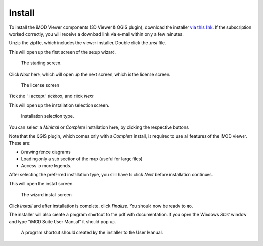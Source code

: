 .. _viewer-install:

*******
Install
*******

To install the iMOD Viewer components (3D Viewer & QGIS plugin),
download the installer 
`via this link <https://download.deltares.nl/en/download/imod-viewer/>`_.
If the subscription worked correctly, 
you will receive a download link via e-mail within only a few minutes.

Unzip the zipfile, which includes the viewer installer.
Double click the `.msi` file.

This will open up the first screen of the setup wizard.

.. figure:: screenshots/viewer_installation/wizard_start.png
    :width: 500px
    :figwidth: image

    The starting screen.

Click *Next* here, which will open up the next screen, which is the
license screen.

.. figure:: screenshots/viewer_installation/wizard_license.png
    :width: 500px
    :figwidth: image

    The license screen

Tick the "I accept" tickbox, and click *Next*.

This will open up the installation selection screen.

.. figure:: screenshots/viewer_installation/wizard_setup_type.png
    :width: 500px
    :figwidth: image

    Installation selection type.

You can select a *Minimal* or *Complete* installation here,
by clicking the respective buttons. 

Note that the QGIS plugin, which comes only with a *Complete* install,
is required to use all features of the iMOD viewer. 
These are: 

* Drawing fence diagrams 
* Loading only a sub section of the map (useful for large files)
* Access to more legends.

After selecting the preferred installation type, 
you still have to click *Next* before installation continues.

This will open the install screen.

.. figure:: screenshots/viewer_installation/wizard_install.png
    :width: 500px
    :figwidth: image

    The wizard install screen

Click *Install* and after installation is complete, click *Finalize*.
You should now be ready to go.

The installer will also create a program shortcut to the pdf with documentation.
If you open the Windows *Start* window and type "iMOD Suite User Manual" 
it should pop up.

.. figure:: screenshots/viewer_installation/pdf_program_shortcut.png
    :width: 500px
    :figwidth: image

    A program shortcut should created by the installer to the User Manual.